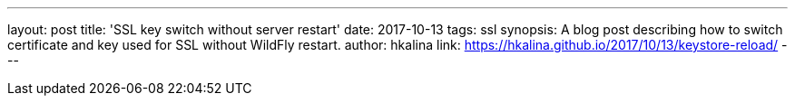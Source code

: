 ---
layout: post
title: 'SSL key switch without server restart'
date: 2017-10-13
tags: ssl
synopsis: A blog post describing how to switch certificate and key used for SSL without WildFly restart.
author: hkalina
link: https://hkalina.github.io/2017/10/13/keystore-reload/
---